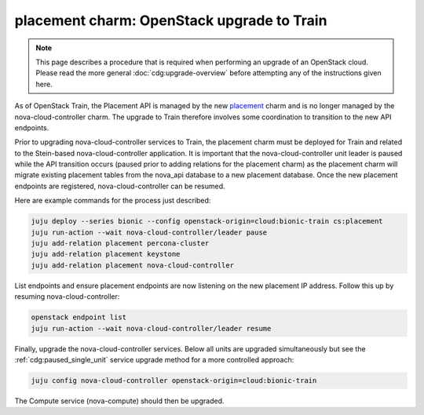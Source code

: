 ===========================================
placement charm: OpenStack upgrade to Train
===========================================

.. note::

   This page describes a procedure that is required when performing an upgrade
   of an OpenStack cloud. Please read the more general
   :doc:`cdg:upgrade-overview` before attempting any of the instructions given
   here.

As of OpenStack Train, the Placement API is managed by the new `placement`_
charm and is no longer managed by the nova-cloud-controller charm. The upgrade
to Train therefore involves some coordination to transition to the new API
endpoints.

Prior to upgrading nova-cloud-controller services to Train, the placement charm
must be deployed for Train and related to the Stein-based nova-cloud-controller
application. It is important that the nova-cloud-controller unit leader is
paused while the API transition occurs (paused prior to adding relations for
the placement charm) as the placement charm will migrate existing placement
tables from the nova_api database to a new placement database. Once the new
placement endpoints are registered, nova-cloud-controller can be resumed.

Here are example commands for the process just described:

.. code-block:: none

   juju deploy --series bionic --config openstack-origin=cloud:bionic-train cs:placement
   juju run-action --wait nova-cloud-controller/leader pause
   juju add-relation placement percona-cluster
   juju add-relation placement keystone
   juju add-relation placement nova-cloud-controller

List endpoints and ensure placement endpoints are now listening on the new
placement IP address. Follow this up by resuming nova-cloud-controller:

.. code-block:: none

   openstack endpoint list
   juju run-action --wait nova-cloud-controller/leader resume

Finally, upgrade the nova-cloud-controller services. Below all units are
upgraded simultaneously but see the :ref:`cdg:paused_single_unit` service
upgrade method for a more controlled approach:

.. code-block:: none

   juju config nova-cloud-controller openstack-origin=cloud:bionic-train

The Compute service (nova-compute) should then be upgraded.

.. LINKS
.. _placement: https://charmhub.io/placement
